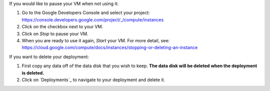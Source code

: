 If you would like to pause your VM when not using it:

1. Go to the Google Developers Console and select your project: https://console.developers.google.com/project/_/compute/instances
2. Click on the checkbox next to your VM.
3. Click on *Stop* to pause your VM.
4. When you are ready to use it again, *Start* your VM.  For more detail, see: https://cloud.google.com/compute/docs/instances/stopping-or-deleting-an-instance

If you want to delete your deployment:

1. First copy any data off of the data disk that you wish to keep.  **The data disk will be deleted when the deployment is deleted.**
2. Click on `Deployments`_ to navigate to your deployment and delete it.
